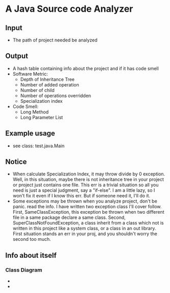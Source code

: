* A Java Source code Analyzer
** Input
   + The path of project needed be analyzed
** Output
   + A hash table containing info about the project and if it has code smell
   + Software Metric:
     + Depth of Inheritance Tree
     + Number of added  operation
     + Number of child
     + Number of operations overridden
     + Specialization index
   + Code Smell:
     + Long Method
     + Long Parameter List
** Example usage
   + see class: test.java.Main
** Notice
   + When calculate Specialization Index, it may throw divide by 0 exception. Well, in this situation, maybe there is not inheritance tree in your project or project just contains one file. This err is a trivial situation so all you need is just a special judgment, say a "if-else". I am a little lazy, so I won't fix it even if I know this err. But if someone need it, I'll do it.
   + Some exceptions may be thrown when you analyze project, don't be panic. read the info. I have written two exception class I'll cover follow. First, SameClassException, this exception be thrown when two different file in a same package declare a same class. Second, SuperClassNotFoundException,  a class inherit from a class which not is written in this project like a system class, or a class in an out library. First situation stands an err in your proj, and you shouldn't worry the second too much.
** Info about itself
*** Class Diagram
    + [[file:InfoExtractor.png]]
    + [[file:MetricGeneartor.png]]

